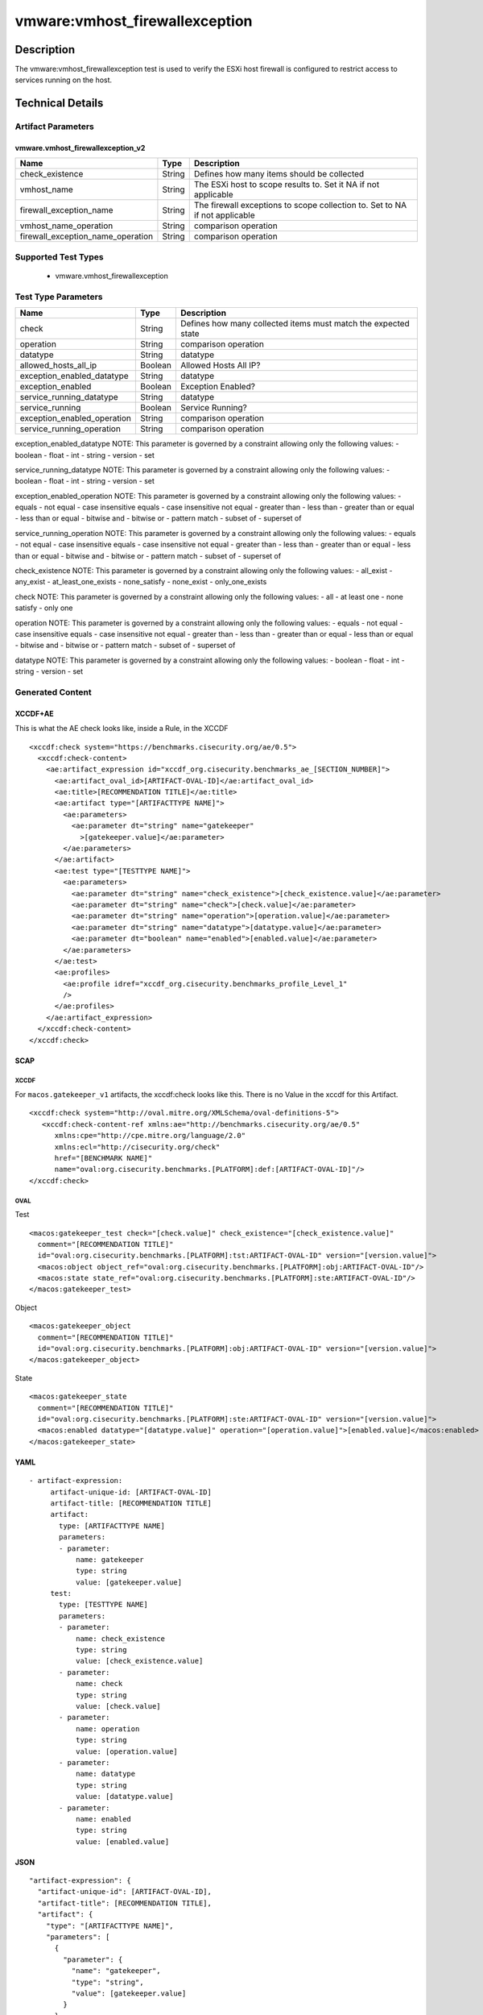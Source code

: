 vmware:vmhost_firewallexception
===============================

Description
-----------

The vmware:vmhost_firewallexception test is used to verify the ESXi host firewall is configured to restrict access to services running on the host.

Technical Details
-----------------

Artifact Parameters
~~~~~~~~~~~~~~~~~~~

vmware.vmhost_firewallexception_v2
^^^^^^^^^^^^^^^^^^^^^^^^^^^^^^^^^^

+-------------------------------------+-------------+------------------+
| Name                                | Type        | Description      |
+=====================================+=============+==================+
| check_existence                     | String      | Defines how many |
|                                     |             | items should be  |
|                                     |             | collected        |
+-------------------------------------+-------------+------------------+
| vmhost_name                         | String      | The ESXi host to |
|                                     |             | scope results    |
|                                     |             | to. Set it NA if |
|                                     |             | not applicable   |
+-------------------------------------+-------------+------------------+
| firewall_exception_name             | String      | The firewall     |
|                                     |             | exceptions to    |
|                                     |             | scope collection |
|                                     |             | to. Set to NA if |
|                                     |             | not applicable   |
+-------------------------------------+-------------+------------------+
| vmhost_name_operation               | String      | comparison       |
|                                     |             | operation        |
+-------------------------------------+-------------+------------------+
| firewall_exception_name_operation   | String      | comparison       |
|                                     |             | operation        |
+-------------------------------------+-------------+------------------+

Supported Test Types
~~~~~~~~~~~~~~~~~~~~

  - vmware.vmhost_firewallexception

Test Type Parameters
~~~~~~~~~~~~~~~~~~~~

+-------------------------------------+-------------+------------------+
| Name                                | Type        | Description      |
+=====================================+=============+==================+
| check                               | String      | Defines how many |
|                                     |             | collected items  |
|                                     |             | must match the   |
|                                     |             | expected state   |
+-------------------------------------+-------------+------------------+
| operation                           | String      | comparison       |
|                                     |             | operation        |
+-------------------------------------+-------------+------------------+
| datatype                            | String      | datatype         |
+-------------------------------------+-------------+------------------+
| allowed_hosts_all_ip                | Boolean     | Allowed Hosts    |
|                                     |             | All IP?          |
+-------------------------------------+-------------+------------------+
| exception_enabled_datatype          | String      | datatype         |
+-------------------------------------+-------------+------------------+
| exception_enabled                   | Boolean     | Exception        |
|                                     |             | Enabled?         |
+-------------------------------------+-------------+------------------+
| service_running_datatype            | String      | datatype         |
+-------------------------------------+-------------+------------------+
| service_running                     | Boolean     | Service Running? |
+-------------------------------------+-------------+------------------+
| exception_enabled_operation         | String      | comparison       |
|                                     |             | operation        |
+-------------------------------------+-------------+------------------+
| service_running_operation           | String      | comparison       |
|                                     |             | operation        |
+-------------------------------------+-------------+------------------+

exception_enabled_datatype NOTE: This parameter is governed by a
constraint allowing only the following values: - boolean - float - int -
string - version - set

service_running_datatype NOTE: This parameter is governed by a
constraint allowing only the following values: - boolean - float - int -
string - version - set

exception_enabled_operation NOTE: This parameter is governed by a
constraint allowing only the following values: - equals - not equal -
case insensitive equals - case insensitive not equal - greater than -
less than - greater than or equal - less than or equal - bitwise and -
bitwise or - pattern match - subset of - superset of

service_running_operation NOTE: This parameter is governed by a
constraint allowing only the following values: - equals - not equal -
case insensitive equals - case insensitive not equal - greater than -
less than - greater than or equal - less than or equal - bitwise and -
bitwise or - pattern match - subset of - superset of

check_existence NOTE: This parameter is governed by a constraint
allowing only the following values: - all_exist - any_exist -
at_least_one_exists - none_satisfy - none_exist - only_one_exists

check NOTE: This parameter is governed by a constraint allowing only the
following values: - all - at least one - none satisfy - only one

operation NOTE: This parameter is governed by a constraint allowing only
the following values: - equals - not equal - case insensitive equals -
case insensitive not equal - greater than - less than - greater than or
equal - less than or equal - bitwise and - bitwise or - pattern match -
subset of - superset of

datatype NOTE: This parameter is governed by a constraint allowing only
the following values: - boolean - float - int - string - version - set

Generated Content
~~~~~~~~~~~~~~~~~

XCCDF+AE
^^^^^^^^

This is what the AE check looks like, inside a Rule, in the XCCDF

::

   <xccdf:check system="https://benchmarks.cisecurity.org/ae/0.5">
     <xccdf:check-content>
       <ae:artifact_expression id="xccdf_org.cisecurity.benchmarks_ae_[SECTION_NUMBER]">
         <ae:artifact_oval_id>[ARTIFACT-OVAL-ID]</ae:artifact_oval_id>
         <ae:title>[RECOMMENDATION TITLE]</ae:title>
         <ae:artifact type="[ARTIFACTTYPE NAME]">
           <ae:parameters>
             <ae:parameter dt="string" name="gatekeeper"
               >[gatekeeper.value]</ae:parameter>
           </ae:parameters>
         </ae:artifact>
         <ae:test type="[TESTTYPE NAME]">
           <ae:parameters>
             <ae:parameter dt="string" name="check_existence">[check_existence.value]</ae:parameter>
             <ae:parameter dt="string" name="check">[check.value]</ae:parameter>
             <ae:parameter dt="string" name="operation">[operation.value]</ae:parameter>
             <ae:parameter dt="string" name="datatype">[datatype.value]</ae:parameter>
             <ae:parameter dt="boolean" name="enabled">[enabled.value]</ae:parameter>
           </ae:parameters>
         </ae:test>
         <ae:profiles>
           <ae:profile idref="xccdf_org.cisecurity.benchmarks_profile_Level_1"
           />
         </ae:profiles>
       </ae:artifact_expression>
     </xccdf:check-content>
   </xccdf:check>

SCAP
^^^^

XCCDF
'''''

For ``macos.gatekeeper_v1`` artifacts, the xccdf:check looks like this. There is no Value in the xccdf for this Artifact.

::

   <xccdf:check system="http://oval.mitre.org/XMLSchema/oval-definitions-5">
      <xccdf:check-content-ref xmlns:ae="http://benchmarks.cisecurity.org/ae/0.5"
         xmlns:cpe="http://cpe.mitre.org/language/2.0"
         xmlns:ecl="http://cisecurity.org/check"
         href="[BENCHMARK NAME]"
         name="oval:org.cisecurity.benchmarks.[PLATFORM]:def:[ARTIFACT-OVAL-ID]"/>
   </xccdf:check>

OVAL
''''

Test

::

   <macos:gatekeeper_test check="[check.value]" check_existence="[check_existence.value]"
     comment="[RECOMMENDATION TITLE]"
     id="oval:org.cisecurity.benchmarks.[PLATFORM]:tst:ARTIFACT-OVAL-ID" version="[version.value]">
     <macos:object object_ref="oval:org.cisecurity.benchmarks.[PLATFORM]:obj:ARTIFACT-OVAL-ID"/>
     <macos:state state_ref="oval:org.cisecurity.benchmarks.[PLATFORM]:ste:ARTIFACT-OVAL-ID"/>
   </macos:gatekeeper_test>

Object

::

   <macos:gatekeeper_object
     comment="[RECOMMENDATION TITLE]"
     id="oval:org.cisecurity.benchmarks.[PLATFORM]:obj:ARTIFACT-OVAL-ID" version="[version.value]"> 
   </macos:gatekeeper_object>    

State

::

   <macos:gatekeeper_state
     comment="[RECOMMENDATION TITLE]"
     id="oval:org.cisecurity.benchmarks.[PLATFORM]:ste:ARTIFACT-OVAL-ID" version="[version.value]">
     <macos:enabled datatype="[datatype.value]" operation="[operation.value]">[enabled.value]</macos:enabled>
   </macos:gatekeeper_state>    

YAML
^^^^

::

  - artifact-expression:
       artifact-unique-id: [ARTIFACT-OVAL-ID]
       artifact-title: [RECOMMENDATION TITLE]
       artifact:
         type: [ARTIFACTTYPE NAME]
         parameters:
         - parameter: 
             name: gatekeeper
             type: string
             value: [gatekeeper.value]
       test:
         type: [TESTTYPE NAME]
         parameters:
         - parameter:
             name: check_existence
             type: string
             value: [check_existence.value]
         - parameter: 
             name: check
             type: string
             value: [check.value]
         - parameter:
             name: operation
             type: string
             value: [operation.value]
         - parameter: 
             name: datatype
             type: string
             value: [datatype.value]  
         - parameter: 
             name: enabled
             type: string
             value: [enabled.value]      

JSON
^^^^

::

   "artifact-expression": {
     "artifact-unique-id": [ARTIFACT-OVAL-ID],
     "artifact-title": [RECOMMENDATION TITLE],
     "artifact": {
       "type": "[ARTIFACTTYPE NAME]",
       "parameters": [
         {
           "parameter": {
             "name": "gatekeeper",
             "type": "string",
             "value": [gatekeeper.value]
           }
         }
       ]
     },
     "test": {
       "type": [TESTTYPE NAME],
       "parameters": [
         {
           "parameter": {
             "name": "check_existence",
             "type": "string",
             "value": [check_existence.value]
           }
         },
         {
           "parameter": {
             "name": "check",
             "type": "string",
             "value": [check.value]
           }
         },
         {
           "parameter": {
             "name": "operation",
             "type": "string",
             "value": [operation.value]
           }
         },
         {
           "parameter": {
             "name": "datetype",
             "type": "string",
             "value": [datatype.value]
           }
         },
         {
           "parameter": {
             "name": "enabled",
             "type": "string",
             "value": [enabled.value]
           }
         }
       ]
     }
   }
